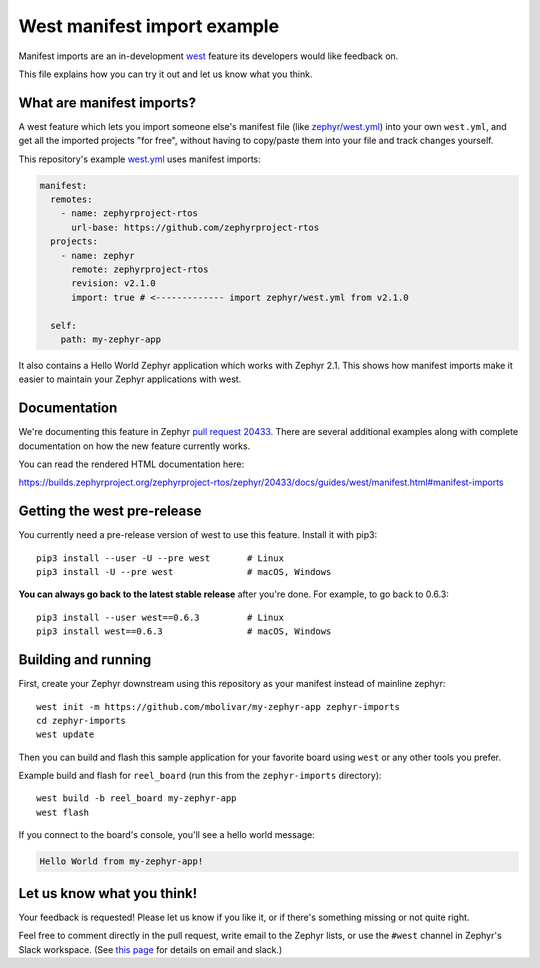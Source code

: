 West manifest import example
############################

Manifest imports are an in-development `west`_ feature its developers would like
feedback on.

.. _west: https://github.com/zephyrproject-rtos/west

This file explains how you can try it out and let us know what you think.

What are manifest imports?
**************************

A west feature which lets you import someone else's manifest file (like
`zephyr/west.yml`_) into your own ``west.yml``, and get all the imported
projects "for free", without having to copy/paste them into your file and track
changes yourself.

.. _zephyr/west.yml:
   https://github.com/zephyrproject-rtos/zephyr/blob/master/west.yml

This repository's example `west.yml`_ uses manifest imports:

.. code-block:: yaml

   manifest:
     remotes:
       - name: zephyrproject-rtos
         url-base: https://github.com/zephyrproject-rtos
     projects:
       - name: zephyr
         remote: zephyrproject-rtos
         revision: v2.1.0
         import: true # <------------- import zephyr/west.yml from v2.1.0

     self:
       path: my-zephyr-app

.. _west.yml:
   https://github.com/mbolivar/my-zephyr-app/blob/master/west.yml

It also contains a Hello World Zephyr application which works with Zephyr 2.1.
This shows how manifest imports make it easier to maintain your Zephyr
applications with west.

Documentation
*************

We're documenting this feature in Zephyr `pull request 20433`_. There are
several additional examples along with complete documentation on how the new
feature currently works.

You can read the rendered HTML documentation here:

https://builds.zephyrproject.org/zephyrproject-rtos/zephyr/20433/docs/guides/west/manifest.html#manifest-imports

Getting the west pre-release
****************************

You currently need a pre-release version of west to use this feature.
Install it with pip3::

  pip3 install --user -U --pre west       # Linux
  pip3 install -U --pre west              # macOS, Windows

**You can always go back to the latest stable release** after you're done.
For example, to go back to 0.6.3::

  pip3 install --user west==0.6.3         # Linux
  pip3 install west==0.6.3                # macOS, Windows

Building and running
********************

First, create your Zephyr downstream using this repository as your manifest
instead of mainline zephyr::

  west init -m https://github.com/mbolivar/my-zephyr-app zephyr-imports
  cd zephyr-imports
  west update

Then you can build and flash this sample application for your favorite board
using ``west`` or any other tools you prefer.

Example build and flash for ``reel_board`` (run this from the
``zephyr-imports`` directory)::

  west build -b reel_board my-zephyr-app
  west flash

If you connect to the board's console, you'll see a hello world message:

.. code-block:: console

    Hello World from my-zephyr-app!

Let us know what you think!
***************************

Your feedback is requested! Please let us know if you like it, or if there's
something missing or not quite right.

Feel free to comment directly in the pull request, write email to the Zephyr
lists, or use the ``#west`` channel in Zephyr's Slack workspace. (See `this
page`_ for details on email and slack.)

.. _pull request 20433:
   https://github.com/zephyrproject-rtos/zephyr/pull/20433

.. _west issue 221:
   https://github.com/zephyrproject-rtos/west/issues/221

.. _this page:
   https://docs.zephyrproject.org/latest/guides/getting-help.html
